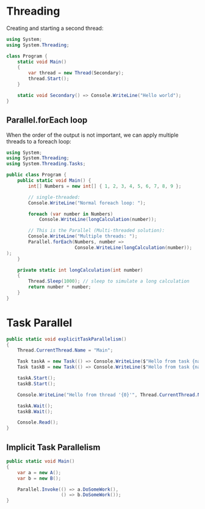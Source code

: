 * Threading

  Creating and starting a second thread:

  #+BEGIN_SRC csharp
    using System;
    using System.Threading;

    class Program {
        static void Main()
        {
            var thread = new Thread(Secondary);
            thread.Start();
        }

        static void Secondary() => Console.WriteLine("Hello world");
    }
  #+END_SRC
  
** Parallel.forEach loop

   When the order of the output is not important, we can apply multiple threads to a foreach loop:

   #+BEGIN_SRC csharp
     using System;
     using System.Threading;
     using System.Threading.Tasks;

     public class Program {
         public static void Main() {
             int[] Numbers = new int[] { 1, 2, 3, 4, 5, 6, 7, 8, 9 };

             // single-threaded:
             Console.WriteLine("Normal foreach loop: ");

             foreach (var number in Numbers)
                 Console.WriteLine(longCalculation(number));

             // This is the Parallel (Multi-threaded solution):
             Console.WriteLine("Multiple threads: ");
             Parallel.forEach(Numbers, number =>
                              Console.WriteLine(longCalculation(number));
     );
         }

         private static int longCalculation(int number)
         {
             Thread.Sleep(1000); // sleep to simulate a long calculation
             return number * number;
         }
     }
   #+END_SRC

* Task Parallel
  
  #+BEGIN_SRC csharp
    public static void explicitTaskParallelism()
    {
        Thread.CurrentThread.Name = "Main";

        Task taskA = new Task(() => Console.WriteLine($"Hello from task {nameof(taskA)}."));
        Task taskB = new Task(() => Console.WriteLine($"Hello from task {nameof(taskB)}."));

        taskA.Start();
        taskB.Start();

        Console.WriteLine("Hello from thread '{0}'", Thread.CurrentThread.Name);

        taskA.Wait();
        taskB.Wait();

        Console.Read();
    }
  #+END_SRC
  

** Implicit Task Parallelism

   #+BEGIN_SRC csharp
     public static void Main()
     {
         var a = new A();
         var b = new B();

         Parallel.Invoke(() => a.DoSomeWork(),
                         () => b.DoSomeWork());
     }
   #+END_SRC

